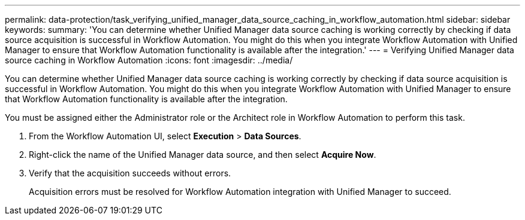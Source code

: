 ---
permalink: data-protection/task_verifying_unified_manager_data_source_caching_in_workflow_automation.html
sidebar: sidebar
keywords: 
summary: 'You can determine whether Unified Manager data source caching is working correctly by checking if data source acquisition is successful in Workflow Automation. You might do this when you integrate Workflow Automation with Unified Manager to ensure that Workflow Automation functionality is available after the integration.'
---
= Verifying Unified Manager data source caching in Workflow Automation
:icons: font
:imagesdir: ../media/

[.lead]
You can determine whether Unified Manager data source caching is working correctly by checking if data source acquisition is successful in Workflow Automation. You might do this when you integrate Workflow Automation with Unified Manager to ensure that Workflow Automation functionality is available after the integration.

You must be assigned either the Administrator role or the Architect role in Workflow Automation to perform this task.

. From the Workflow Automation UI, select *Execution* > *Data Sources*.
. Right-click the name of the Unified Manager data source, and then select *Acquire Now*.
. Verify that the acquisition succeeds without errors.
+
Acquisition errors must be resolved for Workflow Automation integration with Unified Manager to succeed.
